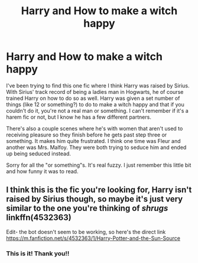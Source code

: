 #+TITLE: Harry and How to make a witch happy

* Harry and How to make a witch happy
:PROPERTIES:
:Author: kimiko889
:Score: 0
:DateUnix: 1569794538.0
:DateShort: 2019-Sep-30
:FlairText: What's That Fic?
:END:
I've been trying to find this one fic where I think Harry was raised by Sirius. With Sirius' track record of being a ladies man in Hogwarts, he of course trained Harry on how to do so as well. Harry was given a set number of things (like 12 or something?) to do to make a witch happy and that if you couldn't do it, you're not a real man or something. I can't remember if it's a harem fic or not, but I know he has a few different partners.

There's also a couple scenes where he's with women that aren't used to receiving pleasure so they finish before he gets past step three or something. It makes him quite frustrated. I think one time was Fleur and another was Mrs. Malfoy. They were both trying to seduce him and ended up being seduced instead.

Sorry for all the "or something"s. It's real fuzzy. I just remember this little bit and how funny it was to read.


** I think this is the fic you're looking for, Harry isn't raised by Sirius though, so maybe it's just very similar to the one you're thinking of /shrugs/ linkffn(4532363)

Edit- the bot doesn't seem to be working, so here's the direct link [[https://m.fanfiction.net/s/4532363/1/Harry-Potter-and-the-Sun-Source]]
:PROPERTIES:
:Author: Kidsgetdownfromthere
:Score: 3
:DateUnix: 1569796158.0
:DateShort: 2019-Sep-30
:END:

*** This is it! Thank you!!
:PROPERTIES:
:Author: kimiko889
:Score: 1
:DateUnix: 1569866780.0
:DateShort: 2019-Sep-30
:END:
